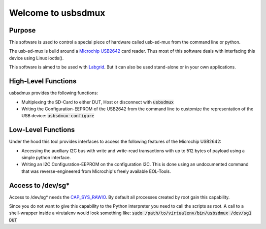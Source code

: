 Welcome to usbsdmux
===================


Purpose
-------
This software is used to control a special piece of hardware called usb-sd-mux from the command line or python.

The usb-sd-mux is build around a `Microchip USB2642 <http://www.microchip.com/wwwproducts/en/USB2642>`_ card reader. Thus most of this software deals with interfacing this device using Linux ioctls().

This software is aimed to be used with `Labgrid <https://github.com/labgrid-project/labgrid>`_. But it can also be used stand-alone or in your own applications.

High-Level Functions
--------------------
usbsdmux provides the following functions:

* Multiplexing the SD-Card to either DUT, Host or disconnect with :code:`usbsdmux`
* Writing the Configuration-EEPROM of the USB2642 from the command line to customize the representation of the USB device: :code:`usbsdmux-configure`


Low-Level Functions
-------------------
Under the hood this tool provides interfaces to access the following features of the Microchip USB2642:

* Accessing the auxiliary I2C bus with write and write-read transactions with up to 512 bytes of payload using a simple python interface.
* Writing an I2C Configuration-EEPROM on the configuration I2C.
  This is done using an undocumented command that was reverse-engineered from Microchip's freely available EOL-Tools.


Access to /dev/sg*
------------------
Access to /dev/sg* needs the `CAP_SYS_RAWIO <http://man7.org/linux/man-pages/man7/capabilities.7.html>`_. By default all processes created by root gain this capability.

Since you do not want to give this capability to the Python interpreter you need to call the scripts as root.
A call to a shell-wrapper inside a virutalenv would look something like:
:code:`sudo /path/to/virtualenv/bin/usbsdmux /dev/sg1 DUT`
